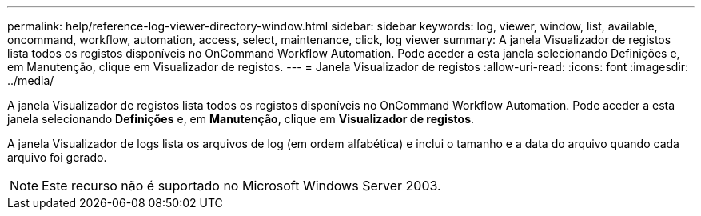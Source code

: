 ---
permalink: help/reference-log-viewer-directory-window.html 
sidebar: sidebar 
keywords: log, viewer, window, list, available, oncommand, workflow, automation, access, select, maintenance, click, log viewer 
summary: A janela Visualizador de registos lista todos os registos disponíveis no OnCommand Workflow Automation. Pode aceder a esta janela selecionando Definições e, em Manutenção, clique em Visualizador de registos. 
---
= Janela Visualizador de registos
:allow-uri-read: 
:icons: font
:imagesdir: ../media/


[role="lead"]
A janela Visualizador de registos lista todos os registos disponíveis no OnCommand Workflow Automation. Pode aceder a esta janela selecionando *Definições* e, em *Manutenção*, clique em *Visualizador de registos*.

A janela Visualizador de logs lista os arquivos de log (em ordem alfabética) e inclui o tamanho e a data do arquivo quando cada arquivo foi gerado.


NOTE: Este recurso não é suportado no Microsoft Windows Server 2003.
